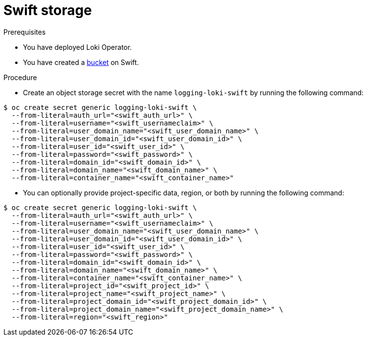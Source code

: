 // Module is included in the following assemblies:
// logging/cluster-logging-loki.adoc
//
:_mod-docs-content-type: PROCEDURE
[id="logging-loki-storage-swift_{context}"]
= Swift storage


.Prerequisites

* You have deployed Loki Operator.

* You have created a https://docs.openstack.org/newton/user-guide/cli-swift-create-containers.html[bucket] on Swift.

.Procedure

* Create an object storage secret with the name `logging-loki-swift` by running the following command:

[source,terminal,subs="+quotes"]
----
$ oc create secret generic logging-loki-swift \
  --from-literal=auth_url="<swift_auth_url>" \
  --from-literal=username="<swift_usernameclaim>" \
  --from-literal=user_domain_name="<swift_user_domain_name>" \
  --from-literal=user_domain_id="<swift_user_domain_id>" \
  --from-literal=user_id="<swift_user_id>" \
  --from-literal=password="<swift_password>" \
  --from-literal=domain_id="<swift_domain_id>" \
  --from-literal=domain_name="<swift_domain_name>" \
  --from-literal=container_name="<swift_container_name>"
----

* You can optionally provide project-specific data, region, or both by running the following command:

[source,terminal,subs="+quotes"]
----
$ oc create secret generic logging-loki-swift \
  --from-literal=auth_url="<swift_auth_url>" \
  --from-literal=username="<swift_usernameclaim>" \
  --from-literal=user_domain_name="<swift_user_domain_name>" \
  --from-literal=user_domain_id="<swift_user_domain_id>" \
  --from-literal=user_id="<swift_user_id>" \
  --from-literal=password="<swift_password>" \
  --from-literal=domain_id="<swift_domain_id>" \
  --from-literal=domain_name="<swift_domain_name>" \
  --from-literal=container_name="<swift_container_name>" \
  --from-literal=project_id="<swift_project_id>" \
  --from-literal=project_name="<swift_project_name>" \
  --from-literal=project_domain_id="<swift_project_domain_id>" \
  --from-literal=project_domain_name="<swift_project_domain_name>" \
  --from-literal=region="<swift_region>"
----
